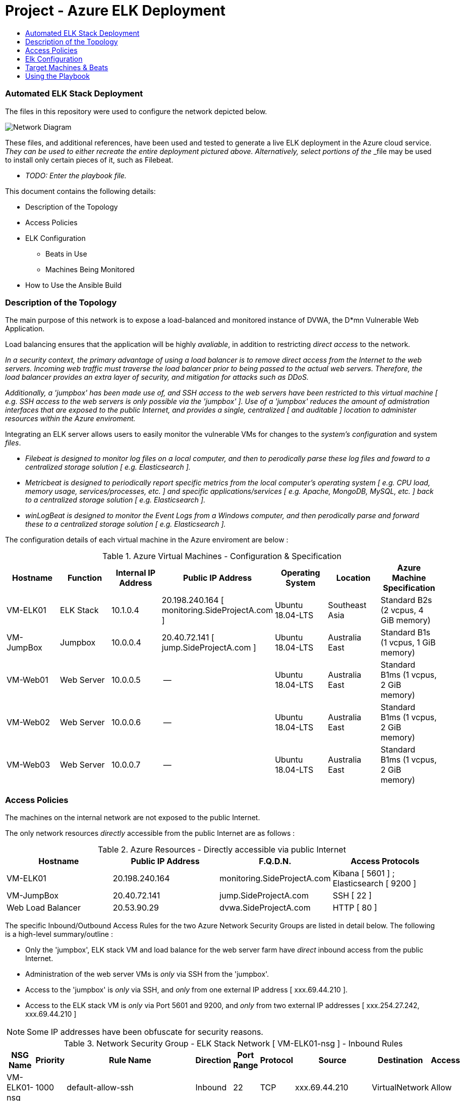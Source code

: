 :toc: macro
:toc-title:
:toclevels: 99
# Project - Azure ELK Deployment

toc::[]

### Automated ELK Stack Deployment

The files in this repository were used to configure the network depicted below.

image::https://github.com/danielbrooker/example-deployment-azure/blob/main/ScreenShots/Week_12-Homework-Azure_Network_Diagram.png[Network Diagram]

These files, and additional references, have been used and tested to generate a live ELK deployment in the Azure cloud service.
_They can be used to either recreate the entire deployment pictured above. Alternatively, select portions of the _____ _file may be used to install only certain pieces of it, such as Filebeat.

  - _TODO: Enter the playbook file._

.This document contains the following details:

* Description of the Topology
* Access Policies
* ELK Configuration
  - Beats in Use
  - Machines Being Monitored
* How to Use the Ansible Build


### Description of the Topology

The main purpose of this network is to expose a load-balanced and monitored instance of DVWA, the D*mn Vulnerable Web Application.

Load balancing ensures that the application will be highly _avaliable_, in addition to restricting _direct access_ to the network.


_In a security context, the primary advantage of using a load balancer is to remove direct access from the Internet to the web servers. Incoming web traffic must traverse the load balancer prior to being passed to the actual web servers. Therefore, the load balancer provides an extra layer of security, and mitigation for attacks such as DDoS._

_Additionally, a 'jumpbox' has been made use of, and SSH access to the web servers have been restricted to this virtual machine [ e.g. SSH access to the web servers is only possible via the 'jumpbox' ]. Use of a 'jumpbox' reduces the amount of admistration interfaces that are exposed to the public Internet, and provides a single, centralized [ and auditable ] location to administer resources within the Azure enviroment._

Integrating an ELK server allows users to easily monitor the vulnerable VMs for changes to the _system's configuration_ and system _files_.

- _Filebeat is designed to monitor log files on a local computer, and then to perodically parse these log files and foward to a centralized storage solution [ e.g. Elasticsearch ]._

- _Metricbeat is designed to periodically report specific metrics from the local computer's operating system [ e.g. CPU load, memory usage, services/processes, etc. ] and specific applications/services [ e.g. Apache, MongoDB, MySQL, etc. ] back to a centralized storage solution  [ e.g. Elasticsearch ]._

- _winLogBeat is designed to monitor the Event Logs from a Windows computer, and then perodically parse and forward these to a centralized storage solution [ e.g. Elasticsearch ]._

The configuration details of each virtual machine in the Azure enviroment are below :

.Azure Virtual Machines - Configuration & Specification
[options="header"]
|=======================
|Hostname|Function      |Internal IP Address |Public IP Address | Operating System | Location | Azure Machine Specification
|VM-ELK01 | ELK Stack | 10.1.0.4 | 20.198.240.164 [ monitoring.SideProjectA.com ] | Ubuntu 18.04-LTS | Southeast Asia | Standard B2s (2 vcpus, 4 GiB memory)
|VM-JumpBox | Jumpbox |10.0.0.4 | 20.40.72.141 [ jump.SideProjectA.com ] | Ubuntu 18.04-LTS | Australia East | Standard B1s (1 vcpus, 1 GiB memory)
|VM-Web01 | Web Server |10.0.0.5 | -- | Ubuntu 18.04-LTS | Australia East | Standard B1ms (1 vcpus, 2 GiB memory)
|VM-Web02 | Web Server |10.0.0.6 | -- | Ubuntu 18.04-LTS | Australia East | Standard B1ms (1 vcpus, 2 GiB memory)
|VM-Web03 | Web Server |10.0.0.7 | -- | Ubuntu 18.04-LTS | Australia East | Standard B1ms (1 vcpus, 2 GiB memory)
|=======================


### Access Policies

The machines on the internal network are not exposed to the public Internet. 

The only network resources _directly_ accessible from the public Internet are as follows :

.Azure Resources - Directly accessible via public Internet
[options="header"]
|=======================
|Hostname|Public IP Address | F.Q.D.N. | Access Protocols
|VM-ELK01 | 20.198.240.164 | monitoring.SideProjectA.com | Kibana [ 5601 ] ; Elasticsearch [ 9200 ] |VM-JumpBox | 20.40.72.141 | jump.SideProjectA.com | SSH [ 22 ]
|Web Load Balancer | 20.53.90.29 | dvwa.SideProjectA.com | HTTP [ 80 ]
|=======================

The specific Inbound/Outbound Access Rules for the two Azure Network Security Groups are listed in detail below.
The following is a high-level summary/outline :

* Only the 'jumpbox', ELK stack VM and load balance for the web server farm have _direct_ inbound access from the public Internet.
* Administration of the web server VMs is _only_ via SSH from the 'jumpbox'.
* Access to the 'jumpbox' is _only_ via SSH, and _only_ from one external IP address [ xxx.69.44.210 ].
* Access to the ELK stack VM is _only_ via Port 5601 and 9200, and _only_ from two external IP addresses [ xxx.254.27.242, xxx.69.44.210 ]

NOTE: Some IP addresses have been obfuscate for security reasons.

.Network Security Group - ELK Stack Network [ VM-ELK01-nsg ] - Inbound Rules
[options="header"]
|=======================
|NSG Name | Priority | Rule Name | Direction | Port Range | Protocol | Source | Destination | Access
|VM-ELK01-nsg | 1000 | default-allow-ssh | Inbound | 22 | TCP | xxx.69.44.210 | VirtualNetwork | Allow
|VM-ELK01-nsg | 1030 | Kibana-IN-5601 | Inbound | 5601 | TCP | xxx.254.27.242, xxx.69.44.210 | 10.1.0.4 | Allow
|VM-ELK01-nsg | 1020 | ElasticSearch-IN-9200 | Inbound | 9200 | TCP | xxx.254.27.242, xxx.69.44.210 | 10.1.0.4 | Allow
|VM-ELK01-nsg | 65000 | AllowVnetInBound | Inbound | * | * | VirtualNetwork | VirtualNetwork | Allow
|VM-ELK01-nsg | 65001 | AllowAzureLoadBalancerInBound | Inbound | * | * | AzureLoadBalancer | Any | Allow
|VM-ELK01-nsg | 65500 | DenyAllInBound | Inbound | * | * | Any | Any | Deny
|=======================

.Network Security Group - ELK Stack Network [ VM-ELK01-nsg ] - Outbound Rules
[options="header"]
|======================= 
|NSG Name | Priority | Rule Name | Direction | Port Range | Protocol | Source | Destination | Access
|VM-ELK01-nsg | 65000 | AllowVnetOutBound | Outbound | * | * | VirtualNetwork | VirtualNetwork | Allow
|VM-ELK01-nsg | 65001 | AllowInternetOutBound | Outbound | * | * | Any | Internet | Allow
|VM-ELK01-nsg | 65500 | DenyAllOutBound | Outbound | * | * | Any | Any | Deny
|=======================

.Network Security Group - Web server farm & 'jumpbox' Network [ NSG-Red_Team ] - Inbound Rules
[options="header"]
|=======================
|NSG Name | Priority | Rule Name | Direction | Port Range | Protocol | Source | Destination | Access
|NSG-Red_Team | 3000 | Allow-IP-TCP-22-61.69.44.210 | Inbound | 22 | TCP | xxx.69.44.210 | VirtualNetwork | Allow
|NSG-Red_Team | 3001 | SSH-from-VM-JumpBox | Inbound | 22 | TCP | 10.0.0.4 | VirtualNetwork | Allow
|NSG-Red_Team | 3002 | Web_Services | Inbound | 80 | TCP | Any | VirtualNetwork | Allow
|NSG-Red_Team | 65000 | AllowVnetInBound | Inbound | * | * | VirtualNetwork | VirtualNetwork | Allow
|NSG-Red_Team | 65001 | AllowAzureLoadBalancerInBound | Inbound | * | * | AzureLoadBalancer | Any | Allow
|NSG-Red_Team | 65500 | DenyAllInBound | Inbound | * | * | Any | Any | Deny
|=======================

.Network Security Group - Web server farm & 'jumpbox' Network [ NSG-Red_Team ] - Outbound Rules
[options="header"]
|=======================
|NSG Name | Priority | Rule Name | Direction | Port Range | Protocol | Source | Destination | Access
|NSG-Red_Team | 3012 | SSH-Out | Outbound | 22 | Any | 10.0.0.4 | Any | Allow
|NSG-Red_Team | 65000 | AllowVnetOutBound | Outbound | * | * | VirtualNetwork | VirtualNetwork | Allow
|NSG-Red_Team | 65001 | AllowInternetOutBound | Outbound | * | * | Any | Internet | Allow
|NSG-Red_Team | 65500 | DenyAllOutBound | Outbound | * | * | Any | Any | Deny
|=======================

### Elk Configuration

Ansible was used to automate configuration of the ELK machine. Automation of software deployment and configuration via Ansible provides the following advantages :
- Using a predefined Ansible playbook ensures that software is deployed and configured in an identical manner across all targeted machines.
- Usage of an Ansible playbook simplifies the testing of deployment/configuration in a development enviroment, and subsiqent deployment to the prodution enviroment [ e.g. as the same playbook is used, we can be sure that all aspects are correctly/completely migrated between enviroemnts ].
- Usage of Ansible enables administration, security, software and/or configuration changes to be rolled out to all machines in the enviroment quickly and indentially.
- Once developed, an Ansible playbook can be re-used to rebuild, or re-deploy, entire enviroments.

The playbook implements the following tasks:
- _TODO: In 3-5 bullets, explain the steps of the ELK installation play. E.g., install Docker; download image; etc._
- ...
- ...

The following screenshot displays the result of running `docker ps` after successfully configuring the ELK instance.

image::https://github.com/danielbrooker/example-deployment-azure/blob/main/ScreenShots/202103092221-Screenshot-Docker-ELK.png[Screenshot of ELK Docker] 

![TODO: Update the path with the name of your screenshot of docker ps output](Images/docker_ps_output.png)

### Target Machines & Beats
This ELK server is configured to monitor the following machines:
- _TODO: List the IP addresses of the machines you are monitoring_

We have installed the following Beats on these machines:
- _TODO: Specify which Beats you successfully installed_

These Beats allow us to collect the following information from each machine:
- _TODO: In 1-2 sentences, explain what kind of data each beat collects, and provide 1 example of what you expect to see. E.g., `Winlogbeat` collects Windows logs, which we use to track user logon events, etc._

### Using the Playbook
In order to use the playbook, you will need to have an Ansible control node already configured. Assuming you have such a control node provisioned: 

SSH into the control node and follow the steps below:
- Copy the _____ file to _____.
- Update the _____ file to include...
- Run the playbook, and navigate to ____ to check that the installation worked as expected.

_TODO: Answer the following questions to fill in the blanks:_
- _Which file is the playbook? Where do you copy it?_
- _Which file do you update to make Ansible run the playbook on a specific machine? How do I specify which machine to install the ELK server on versus which to install Filebeat on?_
- _Which URL do you navigate to in order to check that the ELK server is running?

_As a **Bonus**, provide the specific commands the user will need to run to download the playbook, update the files, etc._
